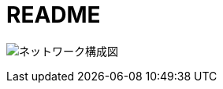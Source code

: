 = README

image:https://github.com/nobuta05/test-img/releases/latest/download/ldap_@_lab.png[ネットワーク構成図]